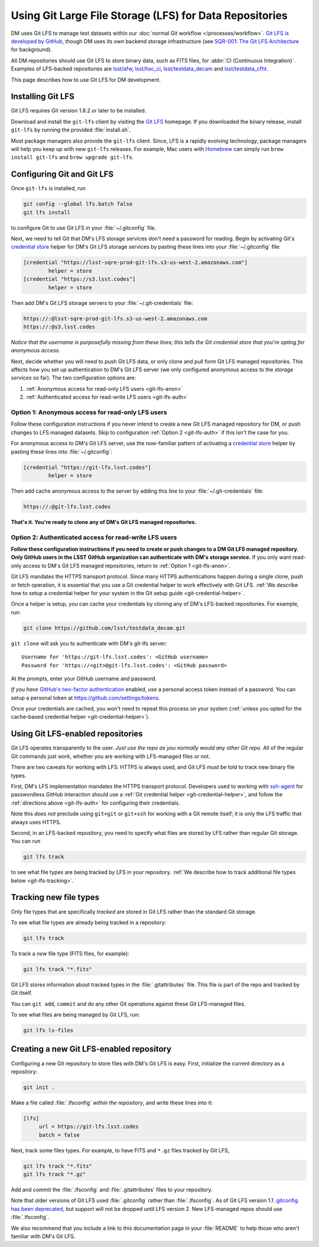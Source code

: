 ########################################################
Using Git Large File Storage (LFS) for Data Repositories
########################################################

DM uses Git LFS to manage test datasets within our :doc:`normal Git workflow </processes/workflow>`.
`Git LFS is developed by GitHub <https://git-lfs.github.com/>`_, though DM uses its own backend storage infrastructure (see `SQR-001: The Git LFS Architecture <http://sqr-001.lsst.io>`_ for background).

All DM repositories should use Git LFS to store binary data, such as FITS files, for :abbr:`CI (Continuous Integration)`.
Examples of LFS-backed repositories are `lsst/afw <https://github.com/lsst/afw>`_, `lsst/hsc_ci <https://github.com/lsst/ci_hsc>`_, `lsst/testdata_decam <https://github.com/lsst/testdata_decam>`_ and `lsst/testdata_cfht <https://github.com/lsst/testdata_cfht>`_.

This page describes how to use Git LFS for DM development.

.. _git-lfs-install:

Installing Git LFS
==================

Git LFS requires Git version 1.8.2 or later to be installed.

Download and install the ``git-lfs`` client by visiting the `Git LFS <https://git-lfs.github.com>`_ homepage.
If you downloaded the binary release, install ``git-lfs`` by running the provided :file:`install.sh`.

Most package managers also provide the ``git-lfs`` client.
Since, LFS is a rapidly evolving technology, package managers will help you keep up with new ``git-lfs`` releases.
For example, Mac users with Homebrew_ can simply run ``brew install git-lfs`` and ``brew upgrade git-lfs``.

.. _git-lfs-config:

Configuring Git and Git LFS
===========================

Once ``git-lfs`` is installed, run

.. code-block:: bash

   git config --global lfs.batch false
   git lfs install

to configure Git to use Git LFS in your :file:`~/.gitconfig` file.

Next, we need to tell Git that DM's LFS storage services don't need a password for reading.
Begin by activating Git's `credential store`_ helper for DM's Git LFS storage services by pasting these lines into your :file:`~/.gitconfig` file:

.. code-block:: text

   [credential "https://lsst-sqre-prod-git-lfs.s3-us-west-2.amazonaws.com"]
           helper = store
   [credential "https://s3.lsst.codes"]
           helper = store

Then add DM's Git LFS storage servers to your :file:`~/.git-credentials` file:

.. code-block:: text
   
   https://:@lsst-sqre-prod-git-lfs.s3-us-west-2.amazonaws.com
   https://:@s3.lsst.codes

*Notice that the username is purposefully missing from these lines; this tells the Git credential store that you're opting for anonymous access.*

Next, decide whether you will need to push Git LFS data, or only clone and pull form Git LFS managed repositories.
This affects how you set up authentication to DM's Git LFS server (we only configured anonymous access to the *storage services* so far).
The two configuration options are:

1. :ref:`Anonymous access for read-only LFS users <git-lfs-anon>`
2. :ref:`Authenticated access for read-write LFS users <git-lfs-auth>`

.. _git-lfs-anon:

Option 1: Anonymous access for read-only LFS users
--------------------------------------------------

Follow these configuration instructions if you never intend to create a new Git LFS managed repository for DM, or push changes to LFS managed datasets.
Skip to configuration :ref:`Option 2 <git-lfs-auth>` if this isn't the case for you.

.. If you are anonymously authenticating then you must configure git to use an empty username and password with the git-lfs server. Add this to your :file:`~/.gitconfig` file.
For anonymous access to DM's Git LFS server, use the now-familiar pattern of activating a `credential store`_ helper by pasting these lines into :file:`~/.gitconfig`:

.. code-block:: text

   [credential "https://git-lfs.lsst.codes"]
           helper = store

Then add cache anonymous access to the server by adding this line to your :file:`~/.git-credentials` file:

.. code-block:: text
   
   https://:@git-lfs.lsst.codes

**That's it. You're ready to clone any of DM's Git LFS managed repositories.**

.. _git-lfs-auth:

Option 2: Authenticated access for read-write LFS users
-------------------------------------------------------

**Follow these configuration instructions if you need to create or push changes to a DM Git LFS managed repository.
Only GitHub users in the LSST GitHub organization can authenticate with DM's storage service.**
If you only want read-only access to DM's Git LFS managed repositories, return to :ref:`Option 1 <git-lfs-anon>`.

Git LFS mandates the HTTPS transport protocol.
Since many HTTPS authentications happen during a single clone, push or fetch operation, it is essential that you use a Git credential helper to work effectively with Git LFS.
:ref:`We describe how to setup a credential helper for your system in the Git setup guide <git-credential-helper>`.

Once a helper is setup, you can cache your credentials by cloning any of DM's LFS-backed repositories.
For example, run:

.. code-block:: bash

   git clone https://github.com/lsst/testdata_decam.git

``git clone`` will ask you to authenticate with DM's git-lfs server::

   Username for 'https://git-lfs.lsst.codes': <GitHub username>
   Password for 'https://<git>@git-lfs.lsst.codes': <GitHub password>

At the prompts, enter your GitHub username and password.

*If you have* `GitHub's two-factor authentication <https://help.github.com/articles/about-two-factor-authentication/>`_ enabled, use a personal access token instead of a password.
You can setup a personal token at https://github.com/settings/tokens.

Once your credentials are cached, you won't need to repeat this process on your system (:ref:`unless you opted for the cache-based credential helper <git-credential-helper>`).

.. _git-lfs-using:

Using Git LFS-enabled repositories
==================================

Git LFS operates transparently to the user.
*Just use the repo as you normally would any other Git repo.*
All of the regular Git commands just work, whether you are working with LFS-managed files or not.

There are two caveats for working with LFS: HTTPS is always used, and Git LFS must be told to track new binary file types.

First, DM's LFS implementation mandates the HTTPS transport protocol.
Developers used to working with `ssh-agent <http://www.openbsd.org/cgi-bin/man.cgi?query=ssh-agent&sektion=1>`_ for passwordless GitHub interaction should use a :ref:`Git credential helper <git-credential-helper>`, and follow the :ref:`directions above <git-lfs-auth>` for configuring their credentials.

Note this *does not* preclude using ``git+git`` or ``git+ssh`` for working with a Git remote itself; it is only the LFS traffic that always uses HTTPS.

Second, in an LFS-backed repository, you need to specify what files are stored by LFS rather than regular Git storage.
You can run

.. code-block:: bash

   git lfs track

to see what file types are being tracked by LFS in your repository.
:ref:`We describe how to track additional file types below <git-lfs-tracking>`.

.. _git-lfs-tracking:

Tracking new file types
=======================

Only file types that are specifically *tracked* are stored in Git LFS rather than the standard Git storage.

To see what file types are already being tracked in a repository:

.. code-block:: bash

   git lfs track

To track a *new* file type (FITS files, for example):

.. code-block:: bash

   git lfs track "*.fits"

Git LFS stores information about tracked types in the :file:`.gitattributes` file.
This file is part of the repo and tracked by Git itself.

You can ``git add``, ``commit`` and do any other Git operations against these Git LFS-managed files.

To see what files are being managed by Git LFS, run:

.. code-block:: bash

   git lfs ls-files

.. _git-lfs-create:

Creating a new Git LFS-enabled repository
=========================================

Configuring a new Git repository to store files with DM's Git LFS is easy.
First, initialize the current directory as a repository:

.. code-block:: bash

   git init .

Make a file called :file:`.lfsconfig` *within the repository*, and write these lines into it:

.. code-block:: text

   [lfs]
        url = https://git-lfs.lsst.codes
        batch = false

Next, track some files types.
For example, to have FITS and ``*.gz`` files tracked by Git LFS,

.. code-block:: bash

   git lfs track "*.fits"
   git lfs track "*.gz"

Add and commit the :file:`.lfsconfig` and :file:`.gitattributes` files to your repository.

Note that older versions of Git LFS used :file:`.gitconfig` rather than :file:`.lfsconfig`.
As of Git LFS version 1.1 `.gitconfig has been deprecated <https://github.com/github/git-lfs/pull/837>`_, but support will not be dropped until LFS version 2.
New LFS-managed repos should use :file:`.lfsconfig`.

We also recommend that you include a link to this documentation page in your :file:`README` to help those who aren't familiar with DM's Git LFS.

.. _Homebrew: http://brew.sh
.. _credential store: http://git-scm.com/docs/git-credential-store
